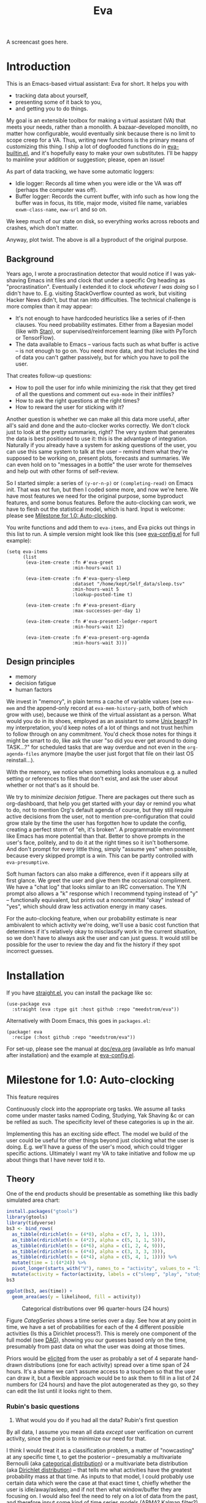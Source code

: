 #+TITLE: Eva
:GITHUB-PREAMBLE:
# Copying and distribution of this file, with or without modification,
# are permitted in any medium without royalty provided the copyright
# notice and this notice are preserved.  This file is offered as-is,
# without any warranty.
#
# There is an exception to the above paragraph: it does not apply to
# screencasts in this file.

[[https://www.gnu.org/licenses/gpl-3.0][https://img.shields.io/badge/License-GPL%20v3-blue.svg]]
:END:

A screencast goes here.

#+TOC: headlines
* Introduction

This is an Emacs-based virtual assistant: Eva for short.  It helps you with

- tracking data about yourself,
- presenting some of it back to you,
- and getting you to do things.

My goal is an extensible toolbox for making a virtual assistant (VA) that meets your needs, rather than a monolith.  A bazaar-developed monolith, no matter how configurable, would eventually sink because there is no limit to scope creep for a VA.  Thus, writing new functions is the primary means of customizing this thing.  I ship a lot of dogfooded functions do in [[https://github.com/meedstrom/eva/tree/eva-builtin.el][eva-builtin.el]], and it's hopefully easy to make your own substitutes.  I'll be happy to mainline your addition or suggestion; please, open an issue!

As part of data tracking, we have some automatic loggers:
- Idle logger:  Records all time when you were idle or the VA was off (perhaps the computer was off).
- Buffer logger:  Records the current buffer, with info such as how long the buffer was in focus, its title, major mode, visited file name, variables =exwm-class-name=, =eww-url= and so on.

We keep much of our state on disk, so everything works across reboots and crashes, which don't matter.

# As part of data tracking, Eva always logs the current buffer, with info such as how long the buffer was in focus, its title, major mode, visited file name, variables =exwm-class-name=, =eww-url= and so on.  It also logs idle/offline time.  That means you know how much of the buffer-focus time wasn't.  Since it knows when the idle state ended, you also get the hook =eva-after-return-from-idle-hook= for any purpose -- during which you can look up =eva-length-of-last-idle= -- a modern and necessary complement to =emacs-startup-hook=.  We keep much of our state on disk, so everything works across reboots and crashes, which shouldn't and don't matter.

Anyway, plot twist.  The above is all a byproduct of the original purpose.

** Background

Years ago, I wrote a procrastination detector that would notice if I was yak-shaving Emacs init files and clock that under a specific Org heading as "procrastination".  Eventually I extended it to clock /whatever I was doing/ so I didn't have to.  E.g. visiting StackOverflow counted as work, but visiting Hacker News didn't, but that ran into difficulties.  The technical challenge is more complex than it may appear:

- It's not enough to have hardcoded heuristics like a series of if-then clauses.  You need probability estimates.  Either from a Bayesian model (like with [[https://mc-stan.org][Stan]]), or supervised/reinforcement learning (like with PyTorch or TensorFlow).
- The data available to Emacs -- various facts such as what buffer is active -- is not enough to go on. You need more data, and that includes the kind of data you can't gather passively, but for which you have to poll the user.

That creates follow-up questions:
- How to poll the user for info while minimizing the risk that they get tired of all the questions and comment out =eva-mode= in their initfiles?
- How to ask the right questions at the right times?
- How to reward the user for sticking with it?

Another question is whether we can make all this data more useful, after all's said and done and the auto-clocker works correctly.  We don't clock just to look at the pretty summaries, right?  The very system that generates the data is best positioned to use it: this is the advantage of integration.  Naturally if you already have a system for asking questions of the user, you can use this same system to talk at the user -- remind them what they're supposed to be working on, present plots, forecasts and summaries.  We can even hold on to "messages in a bottle" the user wrote for themselves and help out with other forms of self-review.

So I started simple: a series of =(y-or-n-p)= or =(completing-read)= on Emacs init.  That was not fun, but then I coded some more, and now we're here.  We have most features we need for the original purpose, some byproduct features, and some bonus features.  Before the auto-clocking can work, we have to flesh out the statistical model, which is hard.  Input is welcome: please see [[#milestone-for-1.0:-auto-clocking][Milestone for 1.0: Auto-clocking]].

You write functions and add them to =eva-items=, and Eva picks out things in this list to run.  A simple version might look like this (see [[file:eva-config.el][eva-config.el]] for full example):

#+begin_src elisp
(setq eva-items
      (list
       (eva-item-create :fn #'eva-greet
                        :min-hours-wait 1)

       (eva-item-create :fn #'eva-query-sleep
                        :dataset "/home/kept/Self_data/sleep.tsv"
                        :min-hours-wait 5
                        :lookup-posted-time t)

       (eva-item-create :fn #'eva-present-diary
                        :max-successes-per-day 1)

       (eva-item-create :fn #'eva-present-ledger-report
                        :min-hours-wait 12)

       (eva-item-create :fn #'eva-present-org-agenda
                        :min-hours-wait 3)))
#+end_src

# We implement features needed to support the original purpose, resulting in byproduct features, and bonus features which were a natural fit.  You actually find that a lot of things are a natural fit for a VA (virtual assistant), up to and including operating Emacs itself for you, writing your thesis, and sending apologetic emails to your instructor... so scope creep is a real danger.  That's why I focus on extensibility so you can add responsibilities to the VA with relatively little code.  Getting the clocking to work right is a planned milestone, but the package justifies itself as it is.  Give it a spin!

** Design principles

- memory
- decision fatigue
- human factors

We invest in "memory", in plain terms a cache of variable values (see =eva-mem= and the append-only record at =eva-mem-history-path=, both of which grow with use), because we think of the virtual assistant as a person.  What would you do in its shoes, employed as an assistant to some [[https://www.urbandictionary.com/define.php?term=Unix%20beard][Unix beard]]?  In my interpretation, you'd keep notes of a lot of things and not trust her/him to follow through on any commitment.  You'd check those notes for things it might be smart to do, like ask the user "so did you ever get around to doing TASK...?" for scheduled tasks that are way overdue and not even in the =org-agenda-files= anymore (maybe the user just forgot that file on their last OS reinstall...).

With the memory, we notice when something looks anomalous e.g. a nulled setting or references to files that don't exist, and ask the user about whether or not that's as it should be.

We try to /minimize decision fatigue/.  There are packages out there such as org-dashboard, that help you get started with your day or remind you what to do, not to mention Org's default agenda of course, but they still require active decisions from the user, not to mention pre-configuration that could grow stale by the time the user has forgotten how to update the config, creating a perfect storm of "eh, it's broken".  A programmable environment like Emacs has more potential than that.  Better to shove prompts in the user's face, politely, and to do it at the right times so it isn't bothersome.  And don't prompt for every little thing, simply "assume yes" when possible, because every skipped prompt is a win.  This can be partly controlled with =eva-presumptive=.

Soft human factors can also make a difference, even if it appears silly at first glance.  We greet the user and give them the occasional compliment.  We have a "chat log" that looks similar to an IRC conversation.  The Y/N prompt also allows a "k" response which I recommend typing instead of "y" -- functionally equivalent, but prints out a noncommittal "okay" instead of "yes", which should draw less activation energy in many cases.

For the auto-clocking feature, when our probability estimate is near ambivalent to which activity we're doing, we'll use a basic cost function that determines if it's relatively okay to misclassify work in the current situation, so we don't have to always ask the user and can just guess. It would still be possible for the user to review the day and fix the history if they spot incorrect guesses.

* Installation

If you have [[https://github.com/raxod502/straight.el][straight.el]], you can install the package like so:
#+begin_src elisp
(use-package eva
  :straight (eva :type git :host github :repo "meedstrom/eva"))
#+end_src

Alternatively with Doom Emacs, this goes in =packages.el=:
#+begin_src elisp
(package! eva
  :recipe (:host github :repo "meedstrom/eva"))
#+end_src

For set-up, please see the manual at [[file:doc/eva.org][doc/eva.org]] (available as Info manual after installation) and the example at [[file:eva-config.el][eva-config.el]].

* Milestone for 1.0: Auto-clocking

This feature requires

Continuously clock into the appropriate org tasks. We assume all tasks come under master tasks named Coding, Studying, Yak Shaving &c or can be refiled as such. The specificity level of these categories is up in the air.

# This module will benefit from a lot of data, including polling the mic and camera, maybe even emailing your phone at times to confirm or reject a prediction. It'll hopefully function well enough without these data sources, it's just that more is better.

Implementing this has an exciting side effect. The model we build of the user could be useful for other things beyond just clocking what the user is doing. E.g. we'll have a guess of the user's mood, which could trigger specific actions. Ultimately I want my VA to take initiative and follow me up about things that I have never told it to.

** Theory

One of the end products should be presentable as something like this badly simulated area chart:

#+begin_src R :export none
install.packages("gtools")
library(gtools)
library(tidyverse)
bs3 <- bind_rows(
  as_tibble(rdirichlet(n = (4*8), alpha = c(7, 3, 1, 1))),
  as_tibble(rdirichlet(n = (4*2), alpha = c(5, 1, 1, 5))),
  as_tibble(rdirichlet(n = (4*6), alpha = c(1, 2, 4, 9))),
  as_tibble(rdirichlet(n = (4*4), alpha = c(3, 3, 3, 3))),
  as_tibble(rdirichlet(n = (4*4), alpha = c(5, 4, 1, 1)))) %>%
  mutate(time = 1:(4*24)) %>%
  pivot_longer(starts_with("V"), names_to = "activity", values_to = "likelihood") %>%
  mutate(activity = factor(activity, labels = c("sleep", "play", "study", "work")))
bs3

ggplot(bs3, aes(time)) +
  geom_area(aes(y = likelihood, fill = activity))
#+end_src

#+ATTR_HTML: :width 600
#+NAME: CategSeries
#+CAPTION: Categorical distributions over 96 quarter-hours (24 hours)
[[file:assets/badly_simulated.png]]

Figure [[CategSeries]] shows a time series over a day.  See how at any point in time, we have a set of probabilities for each of the 4 different possible activities (Is this a Dirichlet process?).  This is merely one component of the full model (see [[#DAG][DAG]]), showing you our guesses based only on the time, presumably from past data on what the user was doing at those times.

Priors would be [[https://onlinelibrary.wiley.com/doi/book/10.1002/0470033312][elicited]] from the user as probably a set of 4 separate hand-drawn distributions (one for each activity) spread over a time span of 24 hours.  It's a shame we can't assume access to a touchpen so that the user can draw it, but a flexible approach would be to ask them to fill in a list of 24 numbers for (24 hours) and have the plot autogenerated as they go, so they can edit the list until it looks right to them.

*** Rubin's basic questions

1. What would you do if you had all the data? Rubin's first question

By all data, I assume you mean all data /except/ user verification on current activity, since the point is to minimize our need for that.

I think I would treat it as a classification problem, a matter of "nowcasting" at any specific time t, to get the posterior -- presumably a multivariate Bernoulli (aka [[https://en.wikipedia.org/wiki/Categorical_distribution][categorical distribution]]) or a multivariate beta distribution (aka [[https://en.wikipedia.org/wiki/Dirichlet_distribution][Dirichlet distribution]]) -- that tells me what activities have the greatest probability mass at that time.  As inputs to that model, I could probably use certain data which were the case at that exact time t, chiefly whether the user is idle/away/asleep, and if not then what window/buffer they are focusing on.  I would also feel the need to rely on a lot of data from the past, and therefore input some kind of time series models (ARMA? Kalman filter?).  An interesting input is not only past confirmed activities, but past predicted activity.  If the user was doing (even if just probably) a certain thing at time t, that might causally influence what they're doing at time t+30.

My answer leads me to ask how often to re-run the model and how to use the output of new runs.  We serve dual purposes.  One is to predict in near real-time so as to comfort the user that we're on the ball and maybe get opportunities for correction and training.  To get those fast predictions, maybe the [[https://en.wikipedia.org/wiki/Kalman_filter][Kalman filter]] is appropriate, though it is normally only used where all variables are continuous, there appear to be applications of it.  The other purpose is to classify what happened in the past, something that could be done at leisure at any time (overnight), with arbitrarily long Markov chains and an [[https://en.wikipedia.org/wiki/Ensemble_learning][ensemble of models]], but this would classify large chunks of time at once, maybe even all time since the beginning of data collection.  I'm not sure how that looks, mathematically. Nowcasting only returns /one/ distribution, not one for every subfractional second in a span of days. ???

As an aside, we could block off reclassifying time too far in the past - "lock it in" as it were, but that still leaves say, the last 24-48 hours. We also rely pretty hard on the user's claims of the truth when we can get them, and keep track of whether a block of time is verified or just a guess. Would it perhaps form a second dataset? Hell, how does the dataset look?

2. What were you doing before you had any data? Rubin's second question

I was running nested if-then-else clauses to guess the present state, nothing more. They were hardcoded heuristics with no sense of probability. That's where I started to feel the need to somehow include past information, because the guesses were frequently stupid, and in particular, changed too easily. Perhaps I could have implemented a hack to give them some sluggishness, like average the guesses every minute for the past 15 minutes and only change the prediction when the average exceeds 50%. But that'd have probably resulted in a lot of 7.5 minute time blocks instead of a lot of 1-minute blocks which still looks artificial and feels like I haven't solved the problem. Another problem was when the user corrected the clock: for how long should this correction be canon?

** Data

You like concrete? I give you concrete! Here are the kinds of data we gather:

#+NAME: buffer-tbl
#+CAPTION: Buffer log ("buffers" are cognate to application windows)
| focus-in time    | name                                 | visited-file | type | id  |
|------------------+--------------------------------------+--------------+------+-----|
| 2020-02-16 13:20 | firefox:efficientbadass.blogspot.com | ...          | ...  | ... |
| 2020-02-16 13:21 | school-notes.txt                     | ...          | ...  | ... |
| 2020-02-16 13:24 | firefox:efficientbadass.blogspot.com | ...          | ...  | ... |
| ...              | ...                                  | ...          | ...  | ... |

See how much detail we can get from buffer data under [[Configuration: classify high-confidence cases]].

#+CAPTION: Idle/offline time
| idle-start <datetime> | idle-length (minutes) |
|-----------------------+-----------------------|
| 2020-02-16 12:01      |                    82 |
| 2020-02-16 16:21      |                    40 |
| 2020-02-16 17:04      |                    12 |
| 2020-02-16 21:50      |                    11 |
| 2020-02-16 23:02      |                   663 |
| ...                   |                   ... |


#+CAPTION: Sleep
| date <date> | sleep-end <time> | sleep-length (minutes) |
|-------------+------------------+------------------------|
|  2020-02-16 |            08:30 |                    420 |
|  2020-02-17 |            10:00 |                    600 |
|  2020-02-17 |            21:00 |                     30 |
|  2020-02-18 |            08:30 |                    480 |
|         ... |              ... |                    ... |


#+NAME: activity-tbl
#+CAPTION: Activity -- the most important data
| when <datetime>  | activity category      |
|------------------+------------------------|
| 2020-02-16 08:30 | "surfing"              |
| 2020-02-16 17:01 | "i dont know"          |
| 2020-02-16 21:00 | "schoolwork"           |
| 2020-02-17 10:00 | "schoolwork"           |
| 2020-02-17 16:00 | "coding"               |
| 2020-02-17 21:00 | "i dunno man piss off" |
| ...              | ...                    |

#+CAPTION: Mood
| when <datetime>     | mood-score | note             |
|---------------------+------------+------------------|
| 2021-08-16 15:37:34 |          9 |                  |
| 2021-08-17 09:56:19 |          4 | blamed for stuff |
| 2021-08-18 02:45:53 |          8 | happy            |
| 2021-08-18 07:10:20 |          8 | focused          |
| 2021-08-18 07:34:29 |          4 | fuck             |
| 2021-08-18 12:02:04 |          6 | weird            |
| 2021-08-18 16:11:43 |          6 | weird            |
| 2021-08-18 17:37:56 |          7 | good             |

We can control the sampling frequency and times of day if that's of interest, i.e. ask about activity at random times.  Regarding activity, we would not usually get freeform text responses unless the user wishes it, but responses that map to the activities we define (see below in [[#configuration:-define-activities]]).

We also have some probably less-relevant variables gathered around once per day, listed as follows.

- Body weight
- Food (descriptive)
- Meditation (time and length)
- Cold showers (subjective rating)
- ...

Ideally, I'd also ask questions via the user's phone, gather GPS history, poll the webcam and mic for movement and sound, but I'm not sure such data makes a difference for our purposes.

From the buffer data, we can create a new variable: "time since buffer-change", and here things start to get interesting for realtime nowcasting.  Of course if you but briefly check an internet article for, say, 30 seconds and get back to your school notes, it's not meaningful (to me) to report this as a change of activity.  So the amount of time since the change matters.  And of course the internet article could be related to the schoolwork.

Also an important piece of data is what kind of buffers these are in Table [[buffer-tbl]], because if every unique URL and filename constitutes its own factor level we'll have an enormous amount of levels.  So, from URL and other metadata, we can and should boil down the buffers into relatively few buckets.  Here's a natural application for a reinforcement learning algorithm, but the human approach described in [[Configuration: classify high-confidence cases]] seems likely to be pretty good after some iteration, and can always be updated when it's found to be halting.

Also, predicted activity category.

# #+CAPTION: Powerful friends
# [[file:forest-girl.jpg]]

** DAG

So here's a first draft DAG (directed acyclic graph) for causal relations within our model. It probably has many flaws.

#+begin_src R
library(dagitty)

drawdag(dagitty(
  "dag{
        time.of.day -> class;
        buffer_kind -> buffer;
        class -> time.since.bufkind.change;
        class -> buffer_kind;
        time.of.day -> buffer_kind;
        class -> class_verified;
        missingness_verification -> class_verified;
        idle.but.not.asleep -> missingness_verification;
        class -> idle.but.not.asleep;
   }"
))
#+end_src


# #+begin_quote
# Aside: if you need a refresher on DAGs, see.
# stat rethinking 2nd ed examples (see topic  index @ end of book)
# #+end_quote

# #+ATTR: :mode math :align left
# | \sigma | \sim Exponential(1) |
# |   |                  |

Observations
- class is a classification of activity (e.g. coding, sleeping, studying), perhaps using the same factor levels as buffer_{kind}, perhaps fewer.
- class_{verified} is user-supplied data -- their claims of what activity they're up to -- gotten through automatic prompts at the computer.
- Fortunately, we know the generative process behind missingness_{verification} - it's simply from when we ask and when we don't ask the user, and we can design that to be a random sampling over the day, so this is not a mystery as it is in many missing-data models.
  - However, there are times when the computer doesn't get an answer because the user is either away (aka idle) or won't respond.  If the latter situation is rare, it doesn't necessarily affect our predictions of class for the times of day when the user is /not/ idle, and those predictions are our research objective.
- The contribution of time.of.day was demonstrated in [[Theory][Theory]] (Figure 1).
- Note that buffer_{kind} has NAs, it's not realistic to preclassify all buffers. That, or it has a few different {unknown.bin1, unknown.bin2, unknown.bin3, ...} levels.
- A true "change of activity" (shift from one factor level to another) may not map to any meaningful neural event in the user.  The user might be in an undirected state, letting what's in front of them determine what they do next.  However, we can count that as an activity named "undirected", usually transitional between two activities.

Questions
- [ ] All our observatitons of sleep is really a subset of class_{verified} data, so they're baked into that variable. Though perhaps this plays epistemic havoc with its missingness process, considering that our random sampling design may naively try to poll the user's activity at night and fail to get an answer and interpret that in a way it shouldn't?
- [ ] Clarify the relation between class and time.since.bufkind.change. It's not like having class at a certain value would cause a certain amount of minutes of time.since.bufkind.change "no more, no less", is it?
- [ ] The model as it stands estimates =class= at a specific instant in time /t/, so we could possibly translate this into a Kalman filter implementation for realtime prediction (though I don't know anything about them).  But how do I make a model that estimates large blocks of time in the past, instead of single instants?
- [ ] Is there any causal relation between buffer_{kind} and time.since.bufkind.change?

Maybe it's a hidden Markov model.

# A human's life my not be reducible to a Markov process all the time, but it only needs to be so most of the time for the VA to do its job.

** Configuration: classify high-confidence cases

So the buffer metadata is a pretty important component of our model, but we don't have any variable called =buffer_kind= with a nice convenient 10-30 factor levels (as opposed to thousands).  So we need to create it, by boiling down the other metadata via a good helping of researcher fiat.

As you'll probably agree, this preclassification is extremely useful to probably the majority of predictions we'll make.  I've given the factor names descriptive labels to see how they might map to activity categories, though they won't necessarily do so in the presence of other data (like time of day).  We may have fewer activity categories than buffer kinds shown here, so several buffer kinds could indicate the same activity.  Epistemically, this exercise is not where the classification happens, it's just grouping the buffer metadata into meaningful buckets (factor levels), trying our best to find their natural borders in [[https://www.greaterwrong.com/tag/thingspace][thingspace]]. We basically do grunt work that a ML algorithm could do.

#+begin_src R
# When unsure, leave a NA.  Note that it's okay to define kinds that you view
# as conceptual subsets of another even if you don't specify that relation. The
# names of the kinds (after the tilde ~) are just suggestive, and meaningless
# to the modeler. Consider giving them truly meaningless names, like "fnord" or
# "1", "2".

# Keep in mind that this list is parsed sequentially: the first match wins.
# Look at the printout of d to see what kind of info exists.
d %>%
  mutate(buffer_kind = case_when(
    str_detect(buf_name, "\\*Help|describe") ~ "help",
    str_detect(buf_name, "Agenda|Org") ~ "org",
    str_detect(buf_name, "\\*eww") ~ "browsing",
    str_detect(buf_name, "\\*EXWM Firefox") ~ "browsing",
    str_detect(buf_name, "\\*EXWM Blender") ~ "fnord",
    str_detect(buf_name, "\\*timer-list|\\*Warnings|\\*Elint") ~ "emacs",
    str_detect(file, "\\.org$") ~ "org",
    str_detect(file, "\\.el$") ~ "emacs",
    str_detect(file, "\\.csv$") ~ "coding-or-studying",
    str_detect(file, "\\.tsv$") ~ "coding-or-studying",
    str_detect(file, "stats.org$") ~ "studying",
    str_detect(file, "/home/kept/Emacs/conf-vanilla") ~ "emacs-yak-shaving",
    str_detect(file, "/home/kept/Emacs/conf-doom") ~ "emacs-yak-shaving",
    str_detect(file, "/home/kept/Emacs/conf-common") ~ "emacs-yak-shaving",
    str_detect(file, "/home/kept/Emacs") ~ "emacs",
    str_detect(file, "/home/kept/Code") ~ "coding",
    str_detect(file, "/home/kept/Guix") ~ "OS",
    str_detect(file, "/home/kept/Dotfiles") ~ "OS",
    str_detect(file, "/home/kept/Private.dotfiles") ~ "OS",
    str_detect(file, "/home/kept/Coursework") ~ "studying",
    str_detect(file, "/home/kept/Flashcards") ~ "studying",
    str_detect(file, "/home/kept/Diary") ~ "org",
    str_detect(file, "/home/kept/Journal") ~ "org",
    str_detect(file, "/home/me/bin") ~ "coding",
    str_detect(file, "/home/me/\\.") ~ "OS",
    str_detect(mode, "emacs-lisp-mode|lisp") ~ "emacs",
    str_detect(mode, "prog-mode") ~ "coding",
    str_detect(mode, "^org") ~ "org",
    str_detect(mode, "ess") ~ "coding"
  ))
#+end_src

** Configuration: define activities

First, define an exhaustive and _mutually exclusive_ list of activities, such that any minute in your day can be classified as one of these activities.

#+BEGIN_SRC elisp
(setq secretary-activities
      (list
       (secretary-activity-create :name "sleep"
                                  :cost-false-pos 3
                                  :cost-false-neg 3)
       (secretary-activity-create :name "studying"
                                  :id "24553859-2214-4fb0-bdc9-84e7f3d04b2b"
                                  :cost-false-pos 8
                                  :cost-false-neg 8)
       (secretary-activity-create :name "unknown"
                                  :cost-false-pos 0
                                  :cost-false-neg 0)))
#+END_SRC

- =:name= is name of the activity.  Try not to change it, as it'll trigger a new elicitation of priors, like you'd deleted the activity and added a different one.
- =:id= is the =org-id= identifier of an Org headline, this is optional.  Setting it will allow us to insert the history as org-clock lines under its logbook (TBD).
- =:cost-false-pos= is the cost of a false positive, i.e. falsely assuming that you are working on this when you aren't (and thus accumulating clock time on it when you aren't doing it).
- =:cost-false-neg= is the cost of a false negative, i.e. falsely assuming that you *aren't* working on this when you are (and thus missing out on clock time).

The "costs" implement a cost function or [[https://en.wikipedia.org/wiki/Loss_function][loss function]].  Emacs will use this information to decide whether it's worth querying you to verify its predictions.  The costs have no measurement unit but are relative to the costs of other activities.  When in doubt, make both the false positive and false negative costs the same, you can refine it later.

There should be an activity called "unknown" or similar, with costs zero.

# Step 2: Categorize buffers. That is, use Emacs for a while so your buffer logs build up, then go edit =R/sc.R=, specifically the =d2= dataset.
# TODO: The user should probably keep an .R file amongst their .el files, and an elisp variable should point to it. This R file could source the R files in the eva repo to get access to the data to look at, but its =d2= definition could be lazy-evaluated (dtplyr?).

** Continuous configuration: Elicitation of priors

Before the auto-clocker starts making any predictions, it will *elicit priors*.  You'll be asked to give your prior beliefs about a wide range of situations (TBD). This is a one-time thing in principle, though the questioning will repeat every time you add or remove an activity to =eva-activities=, since that alters the statistical model.  If Emacs should fail to load your initfiles, it'll read =eva-activities= from a backup, but you should keep the =setq= form in your initfiles, in case Emacs fails to load the backup.  Feel free to change the costs at any time, but leave the names alone as it will look like you added a new activity.

While these questions are necessary for epistemic coherence, there's no need to overthink your answers.  They serve as a starting point, and sufficient data will overwhelm them eventually, provided you didn't zero out any possibilities nor put them at 100% ([[https://en.wikipedia.org/wiki/Cromwell%27s_rule][Cromwell's rule]]).

Later when you add a new activity category, we'll repeat the questioning.  All the data up to that point will be discarded to avoid HARK ([[https://en.wikipedia.org/wiki/Hypotheses_suggested_by_the_data][hypothesising after results known]]).  The idea is that you roll up everything you've learned into the new priors.  Exploit the descriptive statistics we make available during questioning, look them over.

If you don't have time to answer the questions, don't change the categories.  You will have the option to continue using the old set of categories if it turns out you don't have time.

Typical questions during elicitation of priors

Every question asks for the parameters to a [[https://en.wikipedia.org/wiki/Dirichlet_distribution][Dirichlet distribution]].  It's not complicated, it's kid-level machine learning: one number for each one of your predefined activities, where a bigger number means more likely.  They're called "concentration parameters".  Like with the cost function, the most important thing is the ratio between them, but this time the absolute scale does play a role.  There is a difference between {1, 2, 3} and {2, 4, 6}, the vector with the bigger numbers is more densely concentrated around small loci. (what does this mean?)

, in other words, a list of numbers each corresponding to one of your predefined activities.  These parameters behave such that if you give every one the value 1, every activity is equally likely.  Increase if you think one is more likely than another, decrease if less likely.

- Base rates
- Probability of sleeping at certain hours
- Probability that editing elisp files is yak shaving as opposed to productivity
- Probabilities of what you're doing while AFK

** For  to help :noexport:

I'll ship some example datasets in this repo (made with real data), so you can play with it if you like.

* Stretch wishlist: Extended AI features
You could consider auto-clocking as not a flagship feature, but a proof-of-concept and initial battle test.  After we have it, there's an exciting side effect.  The model we built of the user could be useful for other things, such as all of the following.

** Procrastination prediction engine

In other words, not just recording the past and guessing the present state of affairs ([[https://en.wikipedia.org/wiki/Nowcasting_(economics)][nowcasting]]), but forecasting what you will spend the next few hours doing or how much work you will get done today!

If these numbers are halfway reliable, the forecasts may well alter what you end up doing, just as a way of rebelling, or because you notice little lifehacks that improve the forecast (perhaps taking a walk in the morning).  Perhaps we could show the user where most of the probability mass is coming from, so they see where they can make the largest difference in their life.  Thus the user doesn't have to analyze their own data, it's indirectly happening anyway.  No longer a bunch of spreadsheets on disk you forget about.

With [[https://www.gwern.net/Prediction-markets#predictionbook-nights][PredictionBook]] integration, we could even record the user's own predictions and make a little game of competition between AI guesses and human guesses.

** Reading assistant
While reading an Info manual or ebook, we prompt the user to write flashcards (maybe org-roam nodes) at appropriate points.  We remember from what location a flashcard was created, present related flashcards when revisiting a book/manual, and prompt the user to revisit books they have not visited in a long time.  You could describe it as assisted incremental reading.  Like how you would imagine ebook readers like the Pocketbook if it (1) had a virtual assistant like Siri that (2) knew the latest research on spaced repetition learning.

A commitment to GNU Emacs means we substitute the main apps on every device.  The user runs Emacs on their smartphone (UserLAnd), [[https://old.reddit.com/r/RemarkableTablet/comments/iis4fo/emacs_on_remarkable/][on their e-ink device]] and on their tablet, bringing a fold-down Bluetooth keyboard everywhere they go.  If the init files are kept in sync, it's as if they are all the same instance of Emacs, and we get excellent logs of what's happening on each device.  We can also resume reading any book from any device we like, and obviously use Emacs' various flashcard solutions from any device, with full capabilities (both creation and review) instead an often-limited mobile app frontend.  We'll have all our org-capture templates and so on.

So it makes perfect sense to track all reading the user does in Emacs and help them with it and with consistency.  This also means we may actually be able to */record all that the user has ever even briefly learned/* and therefore measure how much they have forgotten. Perhaps more practically, this info could be used by e.g. evil-tutor to scale the difficulty to what the user already knows.

** Diet consistency helper
(We need to log e-receipts to infer diet first.)

** Features typical of virtual assistants like Siri
- ???

* Stretch wishlist: NLP
An aspect of AI is natural language parsing and generation.  Using GPT-J or whatever is the latest offline-workable system, we may open up a few quality-of-life boosts:

** Make Emacs do things through an interactive chat
May achieve at least 2 things:
1. Let us modify function calls through subtle differences in language
2. Skip the mental work of translating from thought to implementation -- because sometimes, it doesn't take a human to figure out; there can be enough info in a half-formed sentence for GPT-J to catch on
   - don't have to remember what a file or command is called or how to modulate parameters
   - imagine being able to type: "open dired buffers of all that i worked on yesterday" or just "what was i doing yesterday?" and getting a response that isn't pre-programmed

Let it operate Emacs for you.

** "[[https://en.wikipedia.org/wiki/Rubber_duck_debugging][Rubber duck]]" mode
** An omnipresent psychologist better than M-x doctor
The built-in =M-x doctor= is based on the ELIZA chatbot from 1966, which is largely a caricature even if it can be surprisingly useful.  There are probably gains to be had here.  Further, we could plug it to initiate conversations when certain conditions are met, and we could start tracking certain data that would help it with its conclusions.

** Code copilot, like [[https://en.wikipedia.org/wiki/GitHub_Copilot][GitHub Copilot]]
** Personal tutor, like [[https://primerlabs.io/][Primerlabs]]
Would probably be an extension of the reading assistant I mentioned under [[Stretch wishlist: Extended AI features]].

** Goal gatherer
Like [[https://github.com/enisozgen/idle-org-agenda][idle-org-agenda]] on steroids.  Instead of just showing you the agenda, we talk to the user to try to get at their goals for each project, then follows them up about it.  Basically so you don't get in a rut, prompting you to work in more agile fashion.  Basically coaches the user through [[https://www.greaterwrong.com/tag/goal-factoring][goal factoring]] and prompts the user to write TODOs for each.

* Stretch wishlist: Other
** Newsletter
This may sound absurd, but think of a literal newspaper front page.  What if Emacs could generate that on the fly for you, [[https://news.ycombinator.com/item?id=23669650][like this example for Hacker News]]?  If you have a IoT-connected coffee machine, you might see a headline like

- *RIGHT NOW: The coffee is cold*

- *User slacking - "reddit interests me more!"*

- *User submits 12 commits, neglects main project!*

- <Friend> emails user, ignored for 5 hours!

It could be called the You Tribune.

*** Bonus

The You Tribune could pipe in RSS/feed articles of high likely interest.  Once again, the VA would know this from your activities, this time via elfeed history.

It could tell you who you're chatting with, have a summary "This day one year ago", and what not.

** Continuous review
Many people use human secretaries and "weekly reviews" as a necessary adaptation to the inflexibilities of life, and doing it all at once minimizes context switching later, but some of us may reliably be hacking at the computer many hours every day in one and the same programmable environment. This reliability is an opportunity. We can have a VA that (1) knows things that would be hard for a human assistant to know, and (2) spread out the review process into a more continuous thing, filling in the time gaps anywhere you can with minimal context switching.

We already have parts of such a process.  Every day, =eva-present-diary= exposes you to a selection of your old diary entries, so that the diary works as a "tickler file".

The question is: what else is part of a weekly review:
- Reviewing your life goals  -- goal gatherer
- Cleaning up your project lists
  - generating fresh TODOs
  - expunging stale projects

# ASIDE: Always compare this package you want to make to a simple extension of your org agenda, with more hotkeys on display for all kinds of interesting commands (like review diary). What does your package have that is special?
#
# It should be a new sort of interface to org-mode. A unified interface, as opposed to a haphazard set of tools. An org VA knows all the capabilities of org-mode. It can call org-pomodoro without you knowing what that is. More importantly, it can /prompt/ you into doing a pomdoro when appropriate -- or something else, depending on what it knows. For that it is necessary to feed it with info about your whole personal system, things like the setting of org-journal-dir or how often you want to reflect on topic X. Maybe declarative config?
